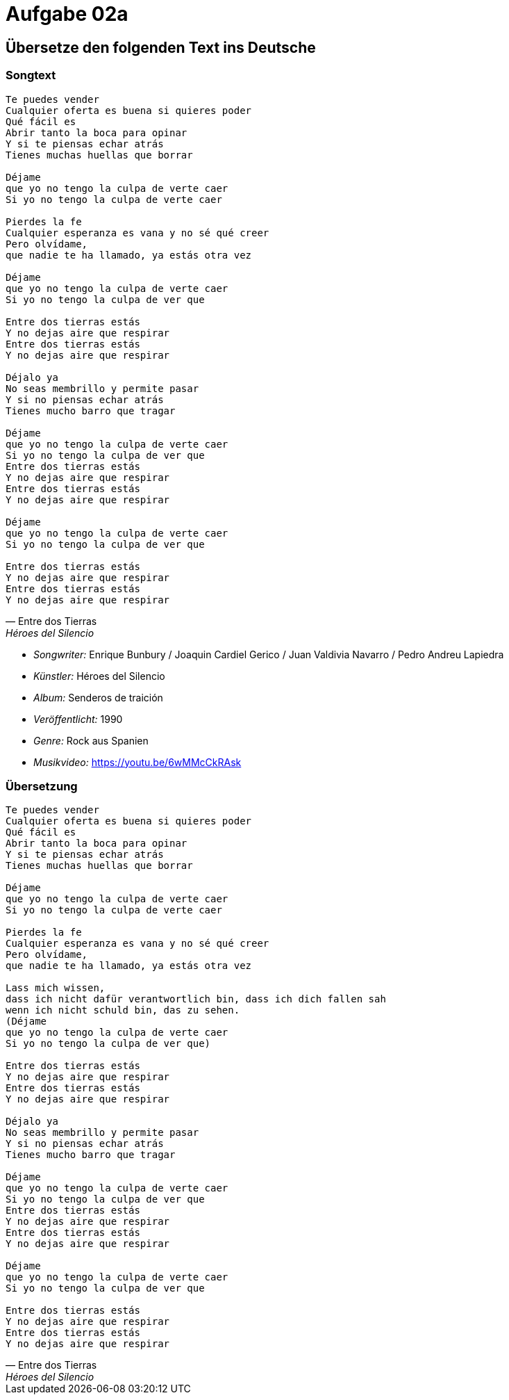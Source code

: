 = Aufgabe 02a

//Formatting block quotes
//http://www.seinan-gu.ac.jp/~shito/asciidoctor/html_chunk/chap43.html

== Übersetze den folgenden Text ins Deutsche

=== Songtext

[verse,"Entre dos Tierras","Héroes del Silencio"]
____
Te puedes vender
Cualquier oferta es buena si quieres poder
Qué fácil es
Abrir tanto la boca para opinar
Y si te piensas echar atrás
Tienes muchas huellas que borrar

Déjame
que yo no tengo la culpa de verte caer
Si yo no tengo la culpa de verte caer

Pierdes la fe
Cualquier esperanza es vana y no sé qué creer
Pero olvídame,
que nadie te ha llamado, ya estás otra vez

Déjame
que yo no tengo la culpa de verte caer
Si yo no tengo la culpa de ver que

Entre dos tierras estás
Y no dejas aire que respirar
Entre dos tierras estás
Y no dejas aire que respirar

Déjalo ya
No seas membrillo y permite pasar
Y si no piensas echar atrás
Tienes mucho barro que tragar

Déjame
que yo no tengo la culpa de verte caer
Si yo no tengo la culpa de ver que
Entre dos tierras estás
Y no dejas aire que respirar
Entre dos tierras estás
Y no dejas aire que respirar

Déjame
que yo no tengo la culpa de verte caer
Si yo no tengo la culpa de ver que

Entre dos tierras estás
Y no dejas aire que respirar
Entre dos tierras estás
Y no dejas aire que respirar
____

* _Songwriter:_ Enrique Bunbury / Joaquin Cardiel Gerico / Juan Valdivia Navarro / Pedro Andreu Lapiedra
* _Künstler:_ Héroes del Silencio
* _Album:_ Senderos de traición
* _Veröffentlicht:_ 1990
* _Genre:_ Rock aus Spanien
* _Musikvideo:_ https://youtu.be/6wMMcCkRAsk


=== Übersetzung

[verse,"Entre dos Tierras","Héroes del Silencio"]
____
Te puedes vender
Cualquier oferta es buena si quieres poder
Qué fácil es
Abrir tanto la boca para opinar
Y si te piensas echar atrás
Tienes muchas huellas que borrar

Déjame
que yo no tengo la culpa de verte caer
Si yo no tengo la culpa de verte caer

Pierdes la fe
Cualquier esperanza es vana y no sé qué creer
Pero olvídame,
que nadie te ha llamado, ya estás otra vez

Lass mich wissen,
dass ich nicht dafür verantwortlich bin, dass ich dich fallen sah
wenn ich nicht schuld bin, das zu sehen.
(Déjame
que yo no tengo la culpa de verte caer
Si yo no tengo la culpa de ver que)

Entre dos tierras estás
Y no dejas aire que respirar
Entre dos tierras estás
Y no dejas aire que respirar

Déjalo ya
No seas membrillo y permite pasar
Y si no piensas echar atrás
Tienes mucho barro que tragar

Déjame
que yo no tengo la culpa de verte caer
Si yo no tengo la culpa de ver que
Entre dos tierras estás
Y no dejas aire que respirar
Entre dos tierras estás
Y no dejas aire que respirar

Déjame
que yo no tengo la culpa de verte caer
Si yo no tengo la culpa de ver que

Entre dos tierras estás
Y no dejas aire que respirar
Entre dos tierras estás
Y no dejas aire que respirar
____
